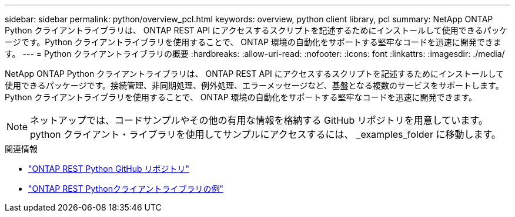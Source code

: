 ---
sidebar: sidebar 
permalink: python/overview_pcl.html 
keywords: overview, python client library, pcl 
summary: NetApp ONTAP Python クライアントライブラリは、 ONTAP REST API にアクセスするスクリプトを記述するためにインストールして使用できるパッケージです。Python クライアントライブラリを使用することで、 ONTAP 環境の自動化をサポートする堅牢なコードを迅速に開発できます。 
---
= Python クライアントライブラリの概要
:hardbreaks:
:allow-uri-read: 
:nofooter: 
:icons: font
:linkattrs: 
:imagesdir: ./media/


[role="lead"]
NetApp ONTAP Python クライアントライブラリは、 ONTAP REST API にアクセスするスクリプトを記述するためにインストールして使用できるパッケージです。接続管理、非同期処理、例外処理、エラーメッセージなど、基盤となる複数のサービスをサポートします。Python クライアントライブラリを使用することで、 ONTAP 環境の自動化をサポートする堅牢なコードを迅速に開発できます。


NOTE: ネットアップでは、コードサンプルやその他の有用な情報を格納する GitHub リポジトリを用意しています。python クライアント・ライブラリを使用してサンプルにアクセスするには、 _examples_folder に移動します。

.関連情報
* https://github.com/NetApp/ontap-rest-python["ONTAP REST Python GitHub リポジトリ"^]
* https://github.com/NetApp/ontap-rest-python/tree/master/examples/python_client_library["ONTAP REST Pythonクライアントライブラリの例"^]


